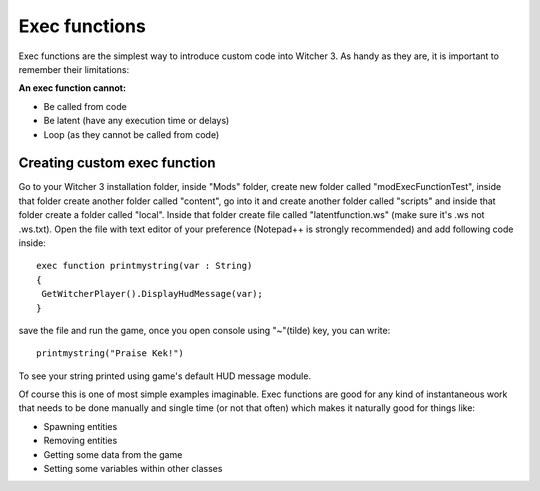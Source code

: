 Exec functions
===========================

Exec functions are the simplest way to introduce custom code into Witcher 3. As handy as they are, it is important to remember their limitations:


**An exec function cannot:**

- Be called from code
- Be latent (have any execution time or delays)
- Loop (as they cannot be called from code)


Creating custom exec function
-------

Go to your Witcher 3 installation folder, inside "Mods" folder, create new folder called "modExecFunctionTest", 
inside that folder create another folder called "content", go into it and create another folder called "scripts" and inside that folder create a folder called "local".
Inside that folder create file called "latentfunction.ws" (make sure it's .ws not .ws.txt). Open the file with text editor of your preference (Notepad++ is strongly recommended)
and add following code inside:
::
 exec function printmystring(var : String)
 {
  GetWitcherPlayer().DisplayHudMessage(var);
 }
::

save the file and run the game, once you open console using "~"(tilde) key, you can write:
::
 printmystring("Praise Kek!")

To see your string printed using game's default HUD message module.

Of course this is one of most simple examples imaginable. Exec functions are good for any kind of instantaneous work that needs
to be done manually and single time (or not that often) which makes it naturally good for things like:

- Spawning entities
- Removing entities
- Getting some data from the game
- Setting some variables within other classes
